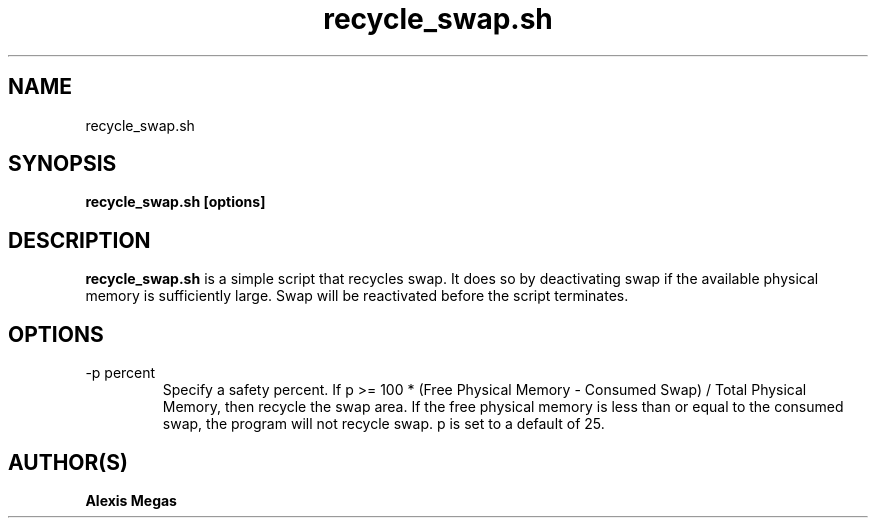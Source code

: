 .TH recycle_swap.sh 1 "January 18, 2015"
.SH NAME
recycle_swap.sh
.SH SYNOPSIS
.B recycle_swap.sh [options]
.SH DESCRIPTION
.B recycle_swap.sh
is a simple script that recycles swap. It does so by deactivating swap if the available physical memory is sufficiently large. Swap will be reactivated before the script terminates.
.SH OPTIONS
.IP "-p percent"
Specify a safety percent. If p >= 100 * (Free Physical Memory - Consumed Swap) / Total Physical Memory, then recycle the swap area. If the free physical memory is less than or equal to the consumed swap, the program will not recycle swap. p is set to a default of 25.
.SH AUTHOR(S)
.B Alexis Megas
